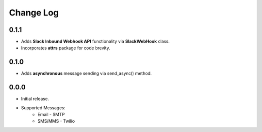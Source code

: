 Change Log
==========

0.1.1
-----
- Adds **Slack Inbound Webhook API** functionality via **SlackWebHook** class.
- Incorporates **attrs** package for code brevity.


0.1.0
-----
- Adds **asynchronous** message sending via send_async() method.


0.0.0
-----
- Initial release.
- Supported Messages:
    - Email - SMTP
    - SMS/MMS - Twilio
